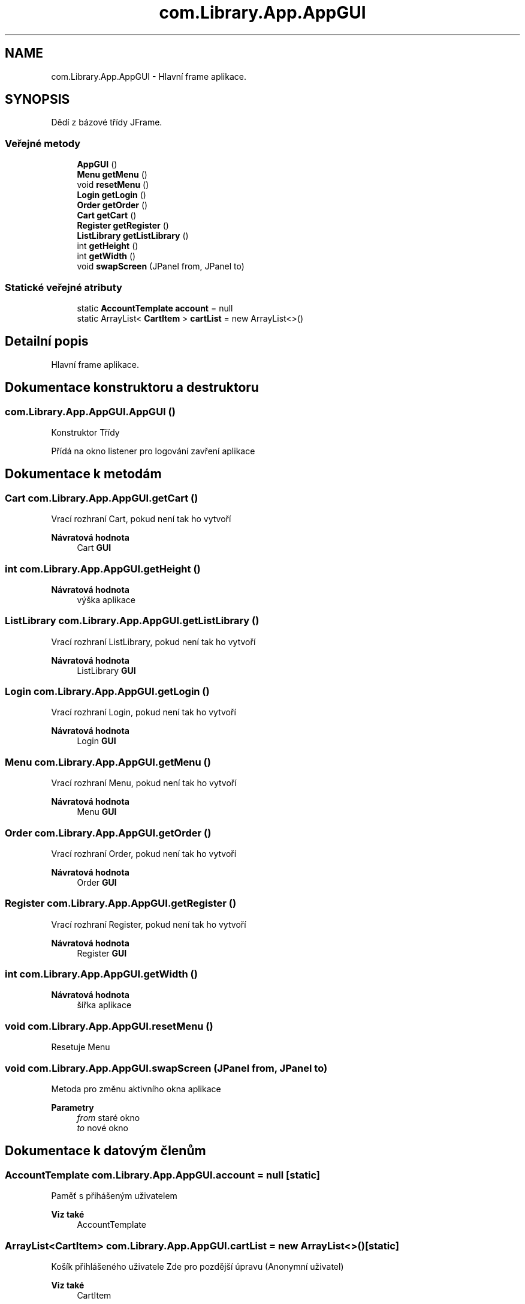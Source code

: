 .TH "com.Library.App.AppGUI" 3 "ne 17. kvě 2020" "Version 1" "Dokumentace BookLibrary" \" -*- nroff -*-
.ad l
.nh
.SH NAME
com.Library.App.AppGUI \- Hlavní frame aplikace\&.  

.SH SYNOPSIS
.br
.PP
.PP
Dědí z bázové třídy JFrame\&.
.SS "Veřejné metody"

.in +1c
.ti -1c
.RI "\fBAppGUI\fP ()"
.br
.ti -1c
.RI "\fBMenu\fP \fBgetMenu\fP ()"
.br
.ti -1c
.RI "void \fBresetMenu\fP ()"
.br
.ti -1c
.RI "\fBLogin\fP \fBgetLogin\fP ()"
.br
.ti -1c
.RI "\fBOrder\fP \fBgetOrder\fP ()"
.br
.ti -1c
.RI "\fBCart\fP \fBgetCart\fP ()"
.br
.ti -1c
.RI "\fBRegister\fP \fBgetRegister\fP ()"
.br
.ti -1c
.RI "\fBListLibrary\fP \fBgetListLibrary\fP ()"
.br
.ti -1c
.RI "int \fBgetHeight\fP ()"
.br
.ti -1c
.RI "int \fBgetWidth\fP ()"
.br
.ti -1c
.RI "void \fBswapScreen\fP (JPanel from, JPanel to)"
.br
.in -1c
.SS "Statické veřejné atributy"

.in +1c
.ti -1c
.RI "static \fBAccountTemplate\fP \fBaccount\fP = null"
.br
.ti -1c
.RI "static ArrayList< \fBCartItem\fP > \fBcartList\fP = new ArrayList<>()"
.br
.in -1c
.SH "Detailní popis"
.PP 
Hlavní frame aplikace\&. 
.SH "Dokumentace konstruktoru a destruktoru"
.PP 
.SS "com\&.Library\&.App\&.AppGUI\&.AppGUI ()"
Konstruktor Třídy 
.PP
Přídá na okno listener pro logování zavření aplikace 
.SH "Dokumentace k metodám"
.PP 
.SS "\fBCart\fP com\&.Library\&.App\&.AppGUI\&.getCart ()"
Vrací rozhraní Cart, pokud není tak ho vytvoří
.PP
\fBNávratová hodnota\fP
.RS 4
Cart \fBGUI\fP 
.RE
.PP

.SS "int com\&.Library\&.App\&.AppGUI\&.getHeight ()"

.PP
\fBNávratová hodnota\fP
.RS 4
výška aplikace 
.RE
.PP

.SS "\fBListLibrary\fP com\&.Library\&.App\&.AppGUI\&.getListLibrary ()"
Vrací rozhraní ListLibrary, pokud není tak ho vytvoří
.PP
\fBNávratová hodnota\fP
.RS 4
ListLibrary \fBGUI\fP 
.RE
.PP

.SS "\fBLogin\fP com\&.Library\&.App\&.AppGUI\&.getLogin ()"
Vrací rozhraní Login, pokud není tak ho vytvoří
.PP
\fBNávratová hodnota\fP
.RS 4
Login \fBGUI\fP 
.RE
.PP

.SS "\fBMenu\fP com\&.Library\&.App\&.AppGUI\&.getMenu ()"
Vrací rozhraní Menu, pokud není tak ho vytvoří
.PP
\fBNávratová hodnota\fP
.RS 4
Menu \fBGUI\fP 
.RE
.PP

.SS "\fBOrder\fP com\&.Library\&.App\&.AppGUI\&.getOrder ()"
Vrací rozhraní Order, pokud není tak ho vytvoří
.PP
\fBNávratová hodnota\fP
.RS 4
Order \fBGUI\fP 
.RE
.PP

.SS "\fBRegister\fP com\&.Library\&.App\&.AppGUI\&.getRegister ()"
Vrací rozhraní Register, pokud není tak ho vytvoří
.PP
\fBNávratová hodnota\fP
.RS 4
Register \fBGUI\fP 
.RE
.PP

.SS "int com\&.Library\&.App\&.AppGUI\&.getWidth ()"

.PP
\fBNávratová hodnota\fP
.RS 4
šířka aplikace 
.RE
.PP

.SS "void com\&.Library\&.App\&.AppGUI\&.resetMenu ()"
Resetuje Menu 
.SS "void com\&.Library\&.App\&.AppGUI\&.swapScreen (JPanel from, JPanel to)"
Metoda pro změnu aktivního okna aplikace
.PP
\fBParametry\fP
.RS 4
\fIfrom\fP staré okno 
.br
\fIto\fP nové okno 
.RE
.PP

.SH "Dokumentace k datovým členům"
.PP 
.SS "\fBAccountTemplate\fP com\&.Library\&.App\&.AppGUI\&.account = null\fC [static]\fP"
Paměť s přihášeným uživatelem
.PP
\fBViz také\fP
.RS 4
AccountTemplate 
.RE
.PP

.SS "ArrayList<\fBCartItem\fP> com\&.Library\&.App\&.AppGUI\&.cartList = new ArrayList<>()\fC [static]\fP"
Košík přihlášeného uživatele Zde pro pozdější úpravu (Anonymní uživatel)
.PP
\fBViz také\fP
.RS 4
CartItem 
.RE
.PP


.SH "Autor"
.PP 
Generováno automaticky programem Doxygen ze zdrojových textů projektu Dokumentace BookLibrary\&.
